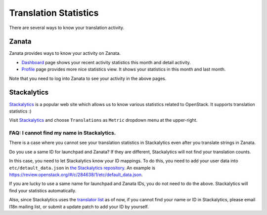 ======================
Translation Statistics
======================

There are several ways to know your translation activity.

Zanata
======

Zanata provides ways to know your activity on Zanata.

* `Dashboard <https://translate.openstack.org/dashboard/>`__ page
  shows your recent activity statistics this month and detail activity.
* `Profile <https://translate.openstack.org/profile/>`__ page
  provides more nice statistics view.
  It shows your statistics in this month and last month.

Note that you need to log into Zanata to see your activity in the above pages.

Stackalytics
============

`Stackalytics <http://stackalytics.com/>`__ is a popular web site
which allows us to know various statistics related to OpenStack.
It supports translation statistics :)

Visit `Stackalytics <http://stackalytics.com/>`__ and
choose ``Translations`` as ``Metric`` dropdown menu at the upper-right.

FAQ: I cannot find my name in Stackalytics.
-------------------------------------------

There is a case where you cannot see your translation statistics
in Stackalytics even after you translate strings in Zanata.

Do you use a same ID for launchpad and Zanata?
If they are different, Stackalytics will not find your translation counts.

In this case, you need to let Stackalytics know your ID mappings.
To do this, you need to add your user data into ``etc/detault_data.json``
in `the Stackalytics repository <http://git.openstack.org/cgit/openstack/stackalytics/>`__.
An example is https://review.openstack.org/#/c/284638/1/etc/default_data.json.

If you are lucky to use a same name for launchpad and Zanata IDs,
you do not need to do the above.
Stackalytics will find your statistics automatically.

Also, since Stackalytics uses the `translator list
<http://git.openstack.org/cgit/openstack/i18n/tree/tools/zanata/translation_team.yaml>`_
as of now, if you cannot find your name or ID in Stackalytics, please email
I18n mailing list, or submit a update patch to add your ID by yourself.
